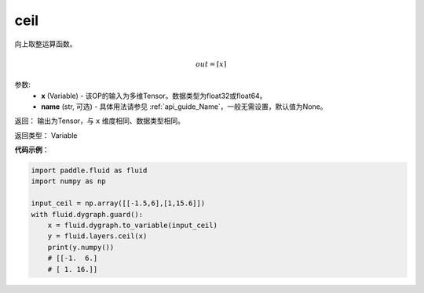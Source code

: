 .. _cn_api_fluid_layers_ceil:

ceil
-------------------------------

.. py:function:: paddle.fluid.layers.ceil(x, name=None)

向上取整运算函数。

.. math::
    out = \left \lceil x \right \rceil



参数:
    - **x** (Variable) - 该OP的输入为多维Tensor。数据类型为float32或float64。
    - **name** (str, 可选) - 具体用法请参见 :ref:`api_guide_Name`，一般无需设置，默认值为None。

返回： 输出为Tensor，与 ``x`` 维度相同、数据类型相同。

返回类型： Variable

**代码示例**：

.. code-block:: python

  import paddle.fluid as fluid
  import numpy as np

  input_ceil = np.array([[-1.5,6],[1,15.6]])
  with fluid.dygraph.guard():
      x = fluid.dygraph.to_variable(input_ceil)
      y = fluid.layers.ceil(x)
      print(y.numpy())
      # [[-1.  6.]
      # [ 1. 16.]]
